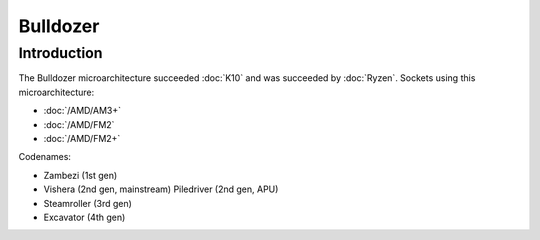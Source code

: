 ================
Bulldozer
================

Introduction
================

The Bulldozer microarchitecture succeeded :doc:`K10` and was succeeded by :doc:`Ryzen`.
Sockets using this microarchitecture:

* :doc:`/AMD/AM3+`
* :doc:`/AMD/FM2`
* :doc:`/AMD/FM2+`

Codenames:

* Zambezi (1st gen)
* Vishera (2nd gen, mainstream) Piledriver (2nd gen, APU)
* Steamroller (3rd gen)
* Excavator (4th gen)